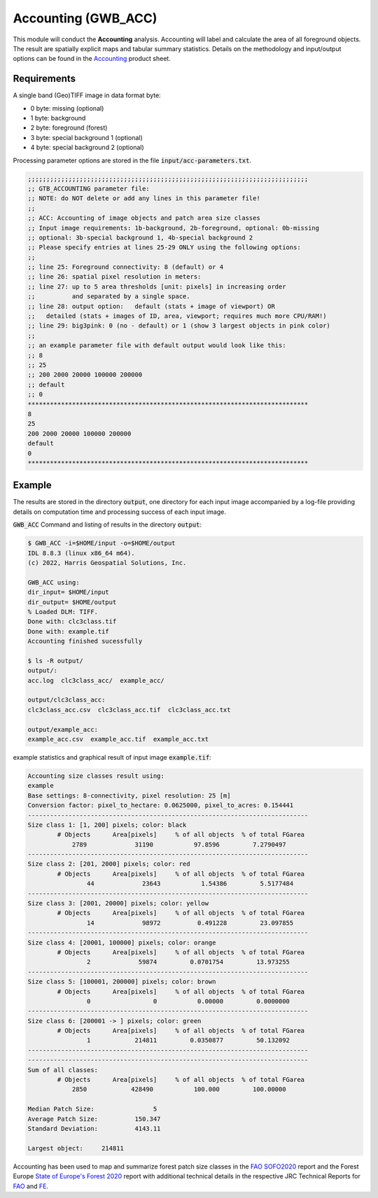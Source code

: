 Accounting (GWB_ACC)
====================

This module will conduct the **Accounting** analysis. Accounting will label and calculate 
the area of all foreground objects. The result are spatially explicit maps and tabular 
summary statistics. Details on the methodology and input/output options can be found in the
`Accounting <https://ies-ows.jrc.ec.europa.eu/gtb/GTB/psheets/GTB-Objects-Accounting.pdf>`_ 
product sheet.

Requirements
------------

A single band (Geo)TIFF image in data format byte:

-   0 byte: missing (optional)
-   1 byte: background
-   2 byte: foreground (forest)
-   3 byte: special background 1 (optional)
-   4 byte: special background 2 (optional)

Processing parameter options are stored in the file :code:`input/acc-parameters.txt`.

.. code-block:: text

    ;;;;;;;;;;;;;;;;;;;;;;;;;;;;;;;;;;;;;;;;;;;;;;;;;;;;;;;;;;;;;;;;;;;;;;;;;;;;
    ;; GTB_ACCOUNTING parameter file:
    ;; NOTE: do NOT delete or add any lines in this parameter file!
    ;;
    ;; ACC: Accounting of image objects and patch area size classes
    ;; Input image requirements: 1b-background, 2b-foreground, optional: 0b-missing
    ;; optional: 3b-special background 1, 4b-special background 2
    ;; Please specify entries at lines 25-29 ONLY using the following options:
    ;;
    ;; line 25: Foreground connectivity: 8 (default) or 4
    ;; line 26: spatial pixel resolution in meters:
    ;; line 27: up to 5 area thresholds [unit: pixels] in increasing order
    ;;          and separated by a single space.
    ;; line 28: output option:   default (stats + image of viewport) OR
    ;;   detailed (stats + images of ID, area, viewport; requires much more CPU/RAM!)
    ;; line 29: big3pink: 0 (no - default) or 1 (show 3 largest objects in pink color)
    ;;
    ;; an example parameter file with default output would look like this:
    ;; 8
    ;; 25
    ;; 200 2000 20000 100000 200000
    ;; default
    ;; 0
    ****************************************************************************
    8
    25
    200 2000 20000 100000 200000
    default
    0
    ****************************************************************************


Example
-------

The results are stored in the directory :code:`output`, one directory for each input 
image accompanied by a log-file providing details on computation time and processing 
success of each input image.


:code:`GWB_ACC` Command and listing of results in the directory :code:`output`:

.. code-block:: console

    $ GWB_ACC -i=$HOME/input -o=$HOME/output
    IDL 8.8.3 (linux x86_64 m64).
    (c) 2022, Harris Geospatial Solutions, Inc.

    GWB_ACC using:
    dir_input= $HOME/input
    dir_output= $HOME/output
    % Loaded DLM: TIFF.
    Done with: clc3class.tif
    Done with: example.tif
    Accounting finished sucessfully

    $ ls -R output/
    output/:
    acc.log  clc3class_acc/  example_acc/

    output/clc3class_acc:
    clc3class_acc.csv  clc3class_acc.tif  clc3class_acc.txt

    output/example_acc:
    example_acc.csv  example_acc.tif  example_acc.txt

example statistics and graphical result of input image :code:`example.tif`:

.. code-block:: text

    Accounting size classes result using:
    example
    Base settings: 8-connectivity, pixel resolution: 25 [m]
    Conversion factor: pixel_to_hectare: 0.0625000, pixel_to_acres: 0.154441
    ----------------------------------------------------------------------------
    Size class 1: [1, 200] pixels; color: black
            # Objects      Area[pixels]     % of all objects  % of total FGarea
                2789             31190           97.8596         7.2790497
    ----------------------------------------------------------------------------
    Size class 2: [201, 2000] pixels; color: red
            # Objects      Area[pixels]     % of all objects  % of total FGarea
                    44             23643           1.54386         5.5177484
    ----------------------------------------------------------------------------
    Size class 3: [2001, 20000] pixels; color: yellow
            # Objects      Area[pixels]     % of all objects  % of total FGarea
                    14             98972          0.491228         23.097855
    ----------------------------------------------------------------------------
    Size class 4: [20001, 100000] pixels; color: orange
            # Objects      Area[pixels]     % of all objects  % of total FGarea
                    2             59874         0.0701754         13.973255
    ----------------------------------------------------------------------------
    Size class 5: [100001, 200000] pixels; color: brown
            # Objects      Area[pixels]     % of all objects  % of total FGarea
                    0                 0           0.00000         0.0000000
    ----------------------------------------------------------------------------
    Size class 6: [200001 -> ] pixels; color: green
            # Objects      Area[pixels]     % of all objects  % of total FGarea
                    1            214811         0.0350877         50.132092
    ----------------------------------------------------------------------------
    ----------------------------------------------------------------------------
    Sum of all classes:
            # Objects      Area[pixels]     % of all objects  % of total FGarea
                2850            428490           100.000         100.00000

    Median Patch Size:                5
    Average Patch Size:          150.347
    Standard Deviation:          4143.11

    Largest object:     214811
    

.. figure:: ../_image/example_acc.tif
    :width: 100%
    :align: center

Accounting has been used to map and summarize forest patch size classes in the 
`FAO SOFO2020 <http://www.fao.org/publications/sofo/en/>`_ report and the Forest Europe 
`State of Europe's Forest 2020 <https://foresteurope.org/wp-content/uploads/2016/08/SoEF_2020.pdf>`_ 
report with additional technical details in the respective JRC Technical Reports for 
`FAO <https://doi.org/10.2760/145325>`_ and `FE <https://doi.org/10.2760/991401>`_.
